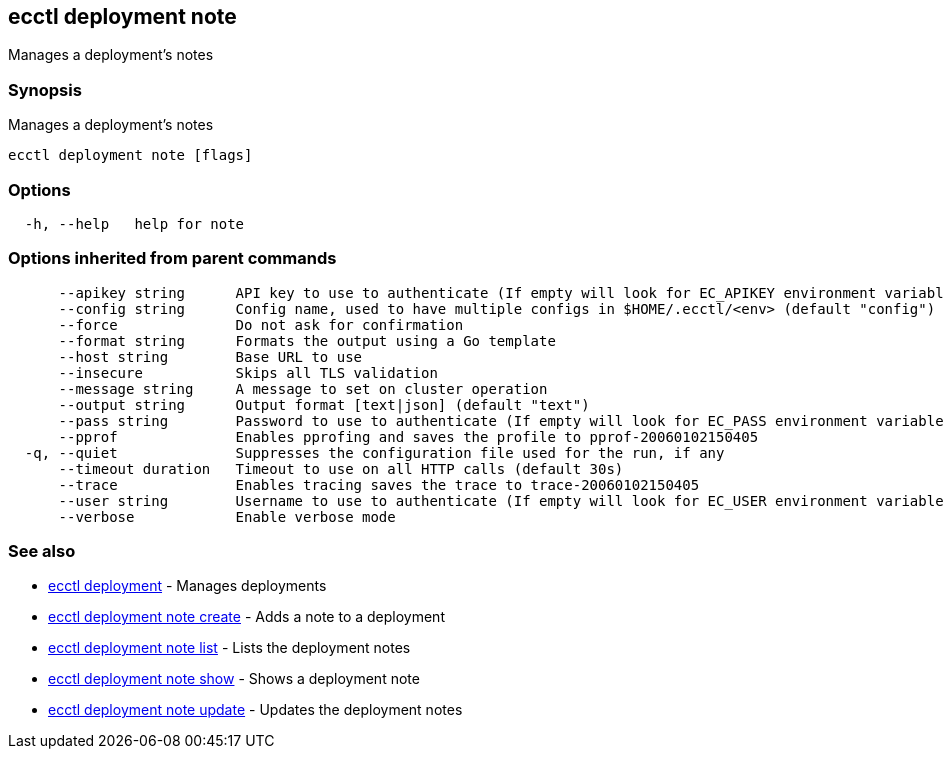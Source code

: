 == ecctl deployment note

Manages a deployment's notes

[float]
=== Synopsis

Manages a deployment's notes

----
ecctl deployment note [flags]
----

[float]
=== Options

----
  -h, --help   help for note
----

[float]
=== Options inherited from parent commands

----
      --apikey string      API key to use to authenticate (If empty will look for EC_APIKEY environment variable)
      --config string      Config name, used to have multiple configs in $HOME/.ecctl/<env> (default "config")
      --force              Do not ask for confirmation
      --format string      Formats the output using a Go template
      --host string        Base URL to use
      --insecure           Skips all TLS validation
      --message string     A message to set on cluster operation
      --output string      Output format [text|json] (default "text")
      --pass string        Password to use to authenticate (If empty will look for EC_PASS environment variable)
      --pprof              Enables pprofing and saves the profile to pprof-20060102150405
  -q, --quiet              Suppresses the configuration file used for the run, if any
      --timeout duration   Timeout to use on all HTTP calls (default 30s)
      --trace              Enables tracing saves the trace to trace-20060102150405
      --user string        Username to use to authenticate (If empty will look for EC_USER environment variable)
      --verbose            Enable verbose mode
----

[float]
=== See also

* xref:ecctl_deployment[ecctl deployment]	 - Manages deployments
* xref:ecctl_deployment_note_create[ecctl deployment note create]	 - Adds a note to a deployment
* xref:ecctl_deployment_note_list[ecctl deployment note list]	 - Lists the deployment notes
* xref:ecctl_deployment_note_show[ecctl deployment note show]	 - Shows a deployment note
* xref:ecctl_deployment_note_update[ecctl deployment note update]	 - Updates the deployment notes
